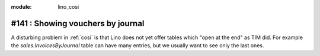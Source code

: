 :module: lino_cosi
==================================
#141 : Showing vouchers by journal
==================================

A disturbing problem in :ref:`cosi` is that Lino does not yet offer
tables which "open at the end" as TIM did.  For example the
`sales.InvoicesByJournal` table can have many entries, but we usually
want to see only the last ones.
